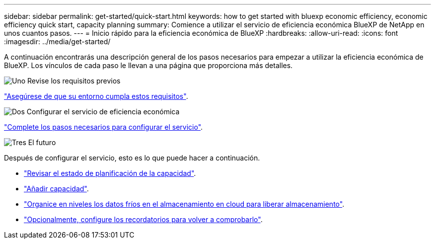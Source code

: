 ---
sidebar: sidebar 
permalink: get-started/quick-start.html 
keywords: how to get started with bluexp economic efficiency, economic efficiency quick start, capacity planning 
summary: Comience a utilizar el servicio de eficiencia económica BlueXP de NetApp en unos cuantos pasos. 
---
= Inicio rápido para la eficiencia económica de BlueXP
:hardbreaks:
:allow-uri-read: 
:icons: font
:imagesdir: ../media/get-started/


[role="lead"]
A continuación encontrarás una descripción general de los pasos necesarios para empezar a utilizar la eficiencia económica de BlueXP. Los vínculos de cada paso le llevan a una página que proporciona más detalles.

.image:https://raw.githubusercontent.com/NetAppDocs/common/main/media/number-1.png["Uno"] Revise los requisitos previos
[role="quick-margin-para"]
link:../get-started/prerequisites.html["Asegúrese de que su entorno cumpla estos requisitos"].

.image:https://raw.githubusercontent.com/NetAppDocs/common/main/media/number-2.png["Dos"] Configurar el servicio de eficiencia económica
[role="quick-margin-para"]
link:../get-started/capacity-setup.html["Complete los pasos necesarios para configurar el servicio"].

.image:https://raw.githubusercontent.com/NetAppDocs/common/main/media/number-3.png["Tres"] El futuro
[role="quick-margin-para"]
Después de configurar el servicio, esto es lo que puede hacer a continuación.

[role="quick-margin-list"]
* link:../use/capacity-review-status.html["Revisar el estado de planificación de la capacidad"].
* link:../use/capacity-add.html["Añadir capacidad"].
* link:../use/capacity-tier-data.html["Organice en niveles los datos fríos en el almacenamiento en cloud para liberar almacenamiento"].
* link:../use/capacity-reminders.html["Opcionalmente, configure los recordatorios para volver a comprobarlo"].

